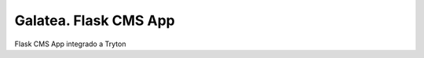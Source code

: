 ======================
Galatea. Flask CMS App
======================

Flask CMS App integrado a Tryton
